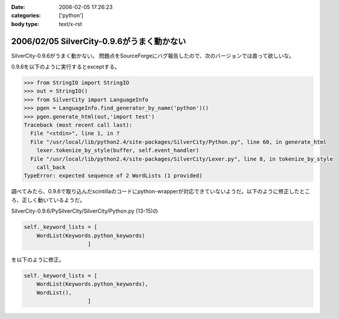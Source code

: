 :date: 2006-02-05 17:26:23
:categories: ['python']
:body type: text/x-rst

===========================================
2006/02/05 SilverCity-0.9.6がうまく動かない
===========================================

SilverCity-0.9.6がうまく動かない。
問題点をSourceForgeにバグ報告したので、次のバージョンでは直って欲しいな。


.. :extend type: text/x-rst
.. :extend:

0.9.6を以下のように実行するとexceptする。

.. code-block:: python

  >>> from StringIO import StringIO
  >>> out = StringIO()
  >>> from SilverCity import LanguageInfo
  >>> pgen = LanguageInfo.find_generator_by_name('python')()
  >>> pgen.generate_html(out,'import test')
  Traceback (most recent call last):
    File "<stdin>", line 1, in ?
    File "/usr/local/lib/python2.4/site-packages/SilverCity/Python.py", line 60, in generate_html
      lexer.tokenize_by_style(buffer, self.event_handler)
    File "/usr/local/lib/python2.4/site-packages/SilverCity/Lexer.py", line 8, in tokenize_by_style
      call_back
  TypeError: expected sequence of 2 WordLists (1 provided)

調べてみたら、0.9.6で取り込んだscintillaのコードにpython-wrapperが対応できていないようだ。以下のように修正したところ、正しく動いているようだ。

SilverCity-0.9.6/PySilverCity/SilverCity/Python.py (13-15)の

.. code-block:: python

        self._keyword_lists = [
            WordList(Keywords.python_keywords)
                            ]

を以下のように修正。

.. code-block:: python

        self._keyword_lists = [
            WordList(Keywords.python_keywords),
            WordList(),
                            ]
